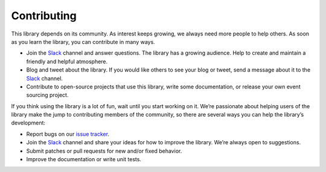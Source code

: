 ============
Contributing
============

This library depends on its community. As interest keeps growing, we always need more people to help
others. As soon as you learn the library, you can contribute in many ways.

- Join the Slack_ channel and answer questions. The library has a growing audience. Help to create
  and maintain a friendly and helpful atmosphere.

- Blog and tweet about the library. If you would like others to see your blog or tweet, send a
  message about it to the Slack_ channel.

- Contribute to open-source projects that use this library, write some documentation, or release
  your own event sourcing project.


.. _Slack: https://join.slack.com/t/eventsourcinginpython/shared_invite/enQtMjczNTc2MzcxNDI0LTJjMmJjYTc3ODQ3M2YwOTMwMDJlODJkMjk3ZmE1MGYyZDM4MjIxODZmYmVkZmJkODRhZDg5N2MwZjk1YzU3NmY>`__.


If you think using the library is a lot of fun, wait until you start working on it. We’re passionate
about helping users of the library make the jump to contributing members of the community, so there
are several ways you can help the library’s development:

- Report bugs on our `issue tracker <https://github.com/johnbywater/eventsourcing/issues>`__.
- Join the Slack_ channel and share your ideas for how to improve the library. We’re always
  open to suggestions.
- Submit patches or pull requests for new and/or fixed behavior.
- Improve the documentation or write unit tests.
